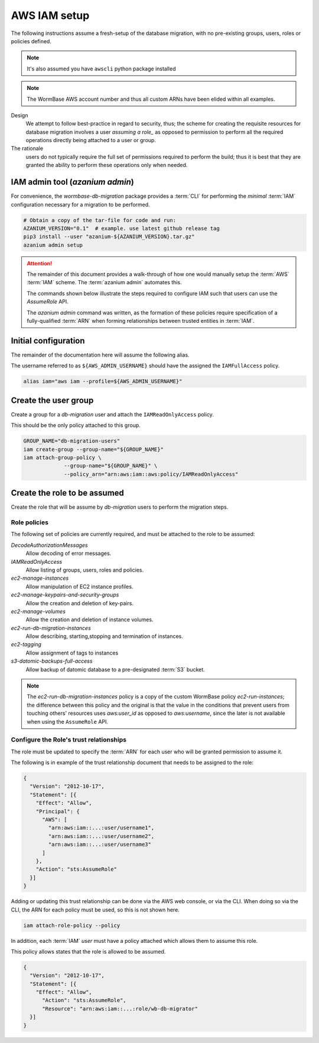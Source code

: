 =============
AWS IAM setup
=============
The following instructions assume a fresh-setup of the database
migration, with no pre-existing groups, users, roles or policies
defined.

.. note::
   It's also assumed you have ``awscli`` python package installed

.. note:: The WormBase AWS account number and
          thus all custom ARNs have been elided within all examples.

Design
  We attempt to follow best-practice in regard to security, thus;
  the scheme for creating the requisite resources for database migration
  involves a user `assuming a role_` as opposed to permission to perform
  all the required operations directly being attached to a user or group.

The rationale
   users do not typically require the full set of
   permissions required to perform the build; thus it is best that they
   are granted the ability to perform these operations only when needed.

IAM admin tool (`azanium admin`)
================================
For convenience, the `wormbase-db-migration` package provides a
:term:`CLI` for performing the *minimal* :term:`IAM` configuration
necessary for a migration to be performed.

.. code-block:: bash

   # Obtain a copy of the tar-file for code and run:
   AZANIUM_VERSION="0.1"  # example. use latest github release tag
   pip3 install --user "azanium-${AZANIUM_VERSION}.tar.gz"
   azanium admin setup

.. ATTENTION::
   The remainder of this document provides a walk-through of how one
   would manually setup the  :term:`AWS` :term:`IAM` scheme.
   The  :term:`azanium admin` automates this.

   The commands shown below illustrate the steps required to configure
   IAM such that users can use the `AssumeRole` API.

   The `azanium admin` command was written, as the formation of these
   policies require specification of a fully-qualified :term:`ARN`
   when forming relationships between trusted entities in :term:`IAM`.

Initial configuration
=====================
The remainder of the documentation here will assume the following alias.

The username referred to as ``${AWS_ADMIN_USERNAME}`` should have the
assigned the ``IAMFullAccess`` policy.

.. code-block:: bash

   alias iam="aws iam --profile=${AWS_ADMIN_USERNAME}"

Create the user group
=====================
Create a group for a `db-migration` user and attach the
``IAMReadOnlyAccess`` policy.

This should be the only policy attached to this group.

.. code-block:: bash

   GROUP_NAME="db-migration-users"
   iam create-group --group-name="${GROUP_NAME}"
   iam attach-group-policy \
		--group-name="${GROUP_NAME}" \
		--policy_arn="arn:aws:iam::aws:policy/IAMReadOnlyAccess"

Create the role to be assumed
=============================
Create the role that will be assume by `db-migration` users to
perform the migration steps.

Role policies
-------------
The following set of policies are currently required, and must be attached
to the role to be assumed:

`DecodeAuthorizationMessages`
  Allow decoding of error messages.

`IAMReadOnlyAccess`
  Allow listing of groups, users, roles and policies.

`ec2-manage-instances`
  Allow manipulation of EC2 instance profiles.

`ec2-manage-keypairs-and-security-groups`
  Allow the creation and deletion of key-pairs.

`ec2-manage-volumes`
  Allow the creation and deletion of instance volumes.

`ec2-run-db-migration-instances`
  Allow describing, starting,stopping and termination of instances.

`ec2-tagging`
  Allow assignment of tags to instances

`s3-datomic-backups-full-access`
  Allow backup of datomic database to a pre-designated :term:`S3` bucket.


.. note::

   The `ec2-run-db-migration-instances` policy is a copy of the
   custom WormBase policy `ec2-run-instances`;
   the difference between this policy and the original is that the
   value in the conditions that prevent users from touching others'
   resources uses `aws:user_id` as opposed to `aws:username`, since
   the later is not available when using the ``AssumeRole`` API.


Configure the Role's trust relationships
----------------------------------------
The role must be updated to specify the :term:`ARN` for each user who
will be granted permission to assume it.

The following is in example of the trust relationship document that needs to be
assigned to the role:

.. code-block:: json

   {
     "Version": "2012-10-17",
     "Statement": [{
       "Effect": "Allow",
       "Principal": {
         "AWS": [
	   "arn:aws:iam::...:user/username1",
	   "arn:aws:iam::...:user/username2",
	   "arn:aws:iam::...:user/username3"
         ]
       },
       "Action": "sts:AssumeRole"
     }]
   }

Adding or updating this trust relationship can be done via the AWS web console,
or via the CLI. When doing so via the CLI, the ARN for each policy must be used,
so this is not shown here.


.. code-block:: bash

   iam attach-role-policy --policy

In addition, each :term:`IAM` `user` must have a policy attached which
allows them to assume this role.

This policy allows states that the role is allowed to be assumed.

.. code-block:: json

    {
      "Version": "2012-10-17",
      "Statement": [{
        "Effect": "Allow",
          "Action": "sts:AssumeRole",
          "Resource": "arn:aws:iam::...:role/wb-db-migrator"
      }]
    }


.. _`assuming a role`: http://docs.aws.amazon.com/IAM/latest/UserGuide/id_roles_use_switch-role-console.html
